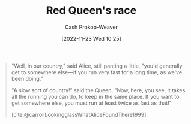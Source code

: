 :PROPERTIES:
:ID:       440b6c99-7394-44d1-8e62-61a15673dd95
:LAST_MODIFIED: [2023-09-05 Tue 20:15]
:END:
#+title: Red Queen's race
#+hugo_custom_front_matter: :slug "440b6c99-7394-44d1-8e62-61a15673dd95"
#+author: Cash Prokop-Weaver
#+date: [2022-11-23 Wed 10:25]
#+filetags: :concept:

#+begin_quote
"Well, in our country," said Alice, still panting a little, "you'd generally get to somewhere else—if you run very fast for a long time, as we've been doing."

"A slow sort of country!" said the Queen. "Now, here, you see, it takes all the running you can do, to keep in the same place. If you want to get somewhere else, you must run at least twice as fast as that!"

[cite:@carrollLookingglassWhatAliceFoundThere1999]
#+end_quote

* Flashcards :noexport:
** Definition :fc:
:PROPERTIES:
:CREATED: [2022-11-23 Wed 10:31]
:FC_CREATED: 2022-11-23T18:32:30Z
:FC_TYPE:  double
:ID:       5cca26ab-9f70-4236-9230-4582dab66f73
:END:
:REVIEW_DATA:
| position | ease | box | interval | due                  |
|----------+------+-----+----------+----------------------|
| front    | 2.80 |   7 |   289.54 | 2024-03-10T03:11:35Z |
| back     | 3.10 |   7 |   444.02 | 2024-11-12T15:24:49Z |
:END:

[[id:440b6c99-7394-44d1-8e62-61a15673dd95][Red Queen's race]]

*** Back
A situation in which it takes all one's effort just to remain where they are.
*** Source
[cite:@RedQueenRace2022]
#+print_bibliography:
